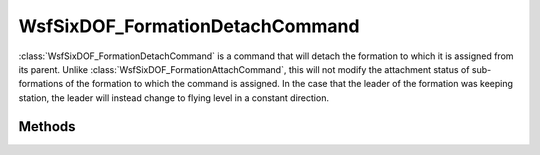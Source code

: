 .. ****************************************************************************
.. CUI
..
.. The Advanced Framework for Simulation, Integration, and Modeling (AFSIM)
..
.. The use, dissemination or disclosure of data in this file is subject to
.. limitation or restriction. See accompanying README and LICENSE for details.
.. ****************************************************************************

WsfSixDOF_FormationDetachCommand
--------------------------------

.. class:: WsfSixDOF_FormationDetachCommand inherits WsfSixDOF_FormationCommand

:class:`WsfSixDOF_FormationDetachCommand` is a command that will detach the formation
to which it is assigned from its parent. Unlike :class:`WsfSixDOF_FormationAttachCommand`,
this will not modify the attachment status of sub-formations of the
formation to which the command is assigned. In the case that the leader of the
formation was keeping station, the leader will instead change to flying level
in a constant direction.

Methods
=======

.. method:: static WsfSixDOF_FormationDetachCommand Construct()

   Create a command that will detach the formation to which it is assigned 
   from its parent.
